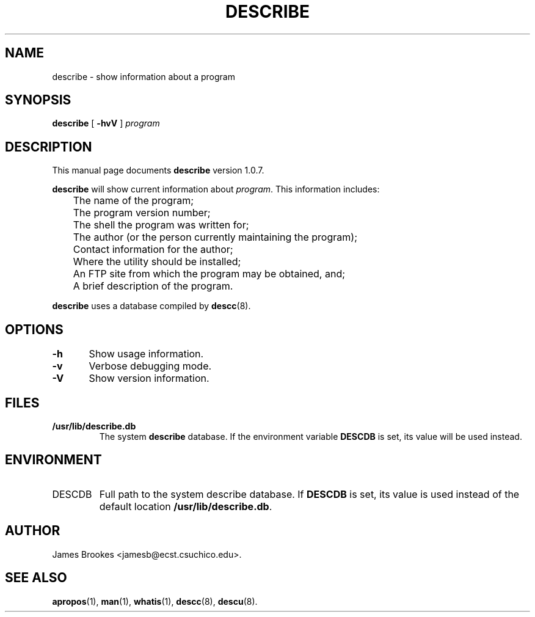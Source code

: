.\"
.\" $Id: describe.1,v 1.8 1999/04/05 19:47:19 gdr-ftp Exp $
.\"
.TH DESCRIBE 1 "6 February 1998" GNO "Commands and Applications"
.SH NAME
describe \- show information about a program
.SH SYNOPSIS
.BR describe
[
.BR -hvV
]
.I program
.SH DESCRIPTION
This manual page documents
.BR describe
version 1.0.7.
.LP
.BR describe
will show current information about
.IR program .
This information includes:
.nf

	The name of the program;
	The program version number;
	The shell the program was written for;
	The author (or the person currently maintaining the program);
	Contact information for the author;
	Where the utility should be installed;
	An FTP site from which the program may be obtained, and;
	A brief description of the program.

.fi
.LP
.BR describe
uses a database compiled by
.BR descc (8).
.SH OPTIONS
.nf
\fB-h\fR	Show usage information.

\fB-v\fR	Verbose debugging mode.

\fB-V\fR	Show version information.
.fi
.SH FILES
.IP \fB/usr/lib/describe.db\fR
The system
.B describe
database. If the environment variable
.B DESCDB
is set, its value will be used instead.
.SH ENVIRONMENT
.IP DESCDB
Full path to the system describe database. If
.B DESCDB
is set, its value is used instead of the default location
.BR /usr/lib/describe.db .
.SH AUTHOR
James Brookes <jamesb@ecst.csuchico.edu>.
.SH "SEE ALSO"
.BR apropos (1),
.BR man (1),
.BR whatis (1),
.BR descc (8),
.BR descu (8).
